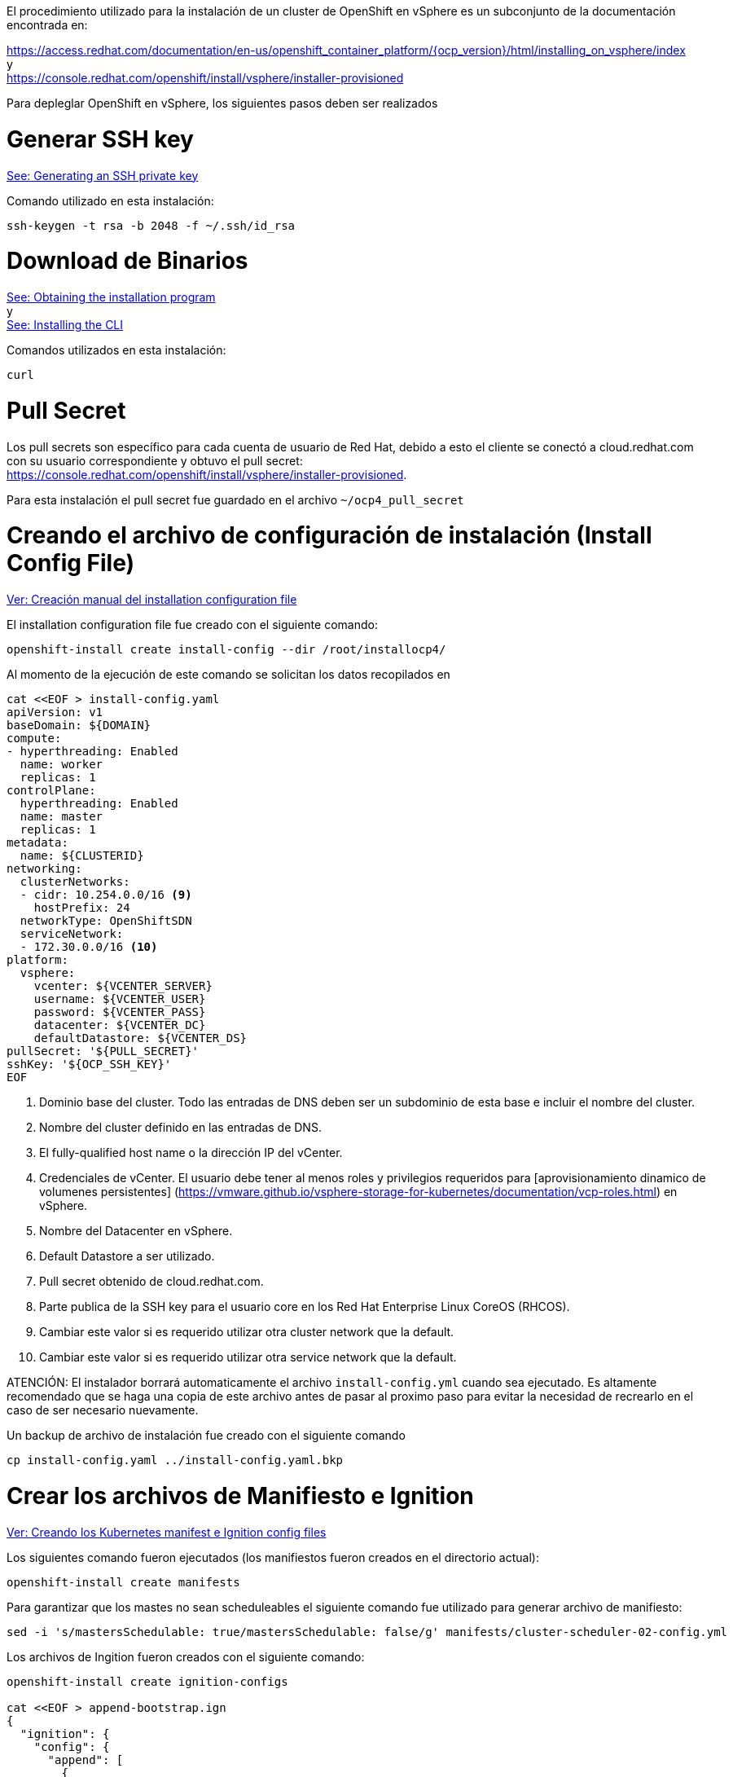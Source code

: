 
El procedimiento utilizado para la instalación de un cluster de OpenShift en vSphere es un subconjunto de la documentación encontrada en: +

https://access.redhat.com/documentation/en-us/openshift_container_platform/{ocp_version}/html/installing_on_vsphere/index +
y +
https://console.redhat.com/openshift/install/vsphere/installer-provisioned


Para depleglar OpenShift en vSphere, los siguientes pasos deben ser realizados


= Generar SSH key
https://access.redhat.com/documentation/en-us/openshift_container_platform/{ocp_version}/html-single/installing_on_vsphere/index#ssh-agent-using_installing-vsphere[See: Generating an SSH private key]

Comando utilizado en esta instalación:
----
ssh-keygen -t rsa -b 2048 -f ~/.ssh/id_rsa
----

= Download de Binarios
https://access.redhat.com/documentation/en-us/openshift_container_platform/{ocp_version}/html-single/installing_on_vsphere/index#installation-obtaining-installer_installing-vsphere[See: Obtaining the installation program] +
y +
https://access.redhat.com/documentation/en-us/openshift_container_platform/{ocp_version}/html-single/installing_on_vsphere/index#cli-installing-cli_installing-vsphere[See: Installing the CLI]

Comandos utilizados en esta instalación:
----
curl 
----

= Pull Secret
Los pull secrets son específico para cada cuenta de usuario de Red Hat, debido a esto el cliente se conectó a cloud.redhat.com con su usuario correspondiente y obtuvo el pull secret: +
https://console.redhat.com/openshift/install/vsphere/installer-provisioned.

Para esta instalación el pull secret fue guardado en el archivo ```~/ocp4_pull_secret```

= Creando el archivo de configuración de instalación (Install Config File)
https://access.redhat.com/documentation/en-us/openshift_container_platform/{ocp_version}/html-single/installing_on_vsphere/index#installation-initializing-manual_installing-vsphere[Ver: Creación manual del installation configuration file]

El installation configuration file fue creado con el siguiente comando:
----
openshift-install create install-config --dir /root/installocp4/
----

Al momento de la ejecución de este comando se solicitan los datos recopilados en 

----
cat <<EOF > install-config.yaml
apiVersion: v1
baseDomain: ${DOMAIN}
compute:
- hyperthreading: Enabled
  name: worker
  replicas: 1
controlPlane:
  hyperthreading: Enabled
  name: master
  replicas: 1
metadata:
  name: ${CLUSTERID}
networking:
  clusterNetworks:
  - cidr: 10.254.0.0/16 <9>
    hostPrefix: 24
  networkType: OpenShiftSDN
  serviceNetwork:
  - 172.30.0.0/16 <10>
platform:
  vsphere:
    vcenter: ${VCENTER_SERVER}
    username: ${VCENTER_USER}
    password: ${VCENTER_PASS}
    datacenter: ${VCENTER_DC}
    defaultDatastore: ${VCENTER_DS}
pullSecret: '${PULL_SECRET}'
sshKey: '${OCP_SSH_KEY}'
EOF
----

1. Dominio base del cluster. Todo las entradas de DNS deben ser un subdominio de esta base e incluir el nombre del cluster.
2. Nombre del cluster definido en las entradas de DNS.
3. El fully-qualified host name o la dirección IP del vCenter.
4. Credenciales de vCenter. El usuario debe tener al menos roles y privilegios requeridos para [aprovisionamiento dinamico de volumenes persistentes]
(https://vmware.github.io/vsphere-storage-for-kubernetes/documentation/vcp-roles.html) en vSphere.
5. Nombre del Datacenter en vSphere.
6. Default Datastore a ser utilizado.
7. Pull secret obtenido de cloud.redhat.com.
8. Parte publica de la SSH key para el usuario core en los Red Hat Enterprise Linux CoreOS (RHCOS).
9. Cambiar este valor si es requerido utilizar otra cluster network que la default.
10. Cambiar este valor si es requerido utilizar otra service network que la default.

ATENCIÓN: El instalador borrará automaticamente el archivo ```install-config.yml``` cuando sea ejecutado. Es altamente recomendado que se haga una copia de este archivo antes de pasar al proximo paso para evitar la necesidad de recrearlo en el caso de ser necesario nuevamente.

Un backup de archivo de instalación fue creado con el siguiente comando
----
cp install-config.yaml ../install-config.yaml.bkp
----

= Crear los archivos de Manifiesto e Ignition
https://access.redhat.com/documentation/en-us/openshift_container_platform/{ocp_version}/html-single/installing_on_vsphere/index#installation-user-infra-generate-k8s-manifest-ignition_installing-vsphere[Ver: Creando los Kubernetes manifest e Ignition config files]

Los siguientes comando fueron ejecutados (los manifiestos fueron creados en el directorio actual):
----
openshift-install create manifests
----

Para garantizar que los mastes no sean scheduleables el siguiente comando fue utilizado para generar archivo de manifiesto:
----
sed -i 's/mastersSchedulable: true/mastersSchedulable: false/g' manifests/cluster-scheduler-02-config.yml
----

Los archivos de Ingition fueron creados con el siguiente comando:
----
openshift-install create ignition-configs

cat <<EOF > append-bootstrap.ign
{
  "ignition": {
    "config": {
      "append": [
        {
          "source": "http://WEBSERVERIP:8080/ocp/ignition/bootstrap.ign",
          "verification": {}
        }
      ]
    },
    "timeouts": {},
    "version": "2.1.0"
  },
  "networkd": {},
  "passwd": {},
  "storage": {},
  "systemd": {}
}
EOF
----

= Creando las Maquinas Virtuales en vSphere
https://access.redhat.com/documentation/en-us/openshift_container_platform/{ocp_version}/html-single/installing_on_vsphere/index#installation-vsphere-machines_installing-vsphere[Ver: Creating Red Hat Enterprise Linux CoreOS (RHCOS) Machines in vSphere]


Los siguientes comando fueron ejecutado en esta instalación para copiar el ```bootstrap.ign```  al webserver:
----
sudo mkdir -p /var/www/html/ocp/ignition/
sudo cp bootstrap.ign /var/www/html/ocp/ignition/
----

El siguiente comando confirma que el webserver está publicando el archivo bootstrap ignition y es accesible:
----
curl http://WEBSERVERIP:8080/ocp/ignition/bootstrap.ign
----

El siguiente comando fue utilizado para generar los archivos base64:
----
for i in append-bootstrap master worker
do
base64 -w0 < $i.ign > $i.64
done
----

== Importando el OVA al vSphere

Acceder al vCenter web UI: +
<replazar esto con el valor correspondiente a la URL del vCenter>
https://customer.vcenter.url.com

[NOTE]
====
Será necesario para conectarse al vSphere utilizar credenciales con privilegos para crear/subir templates en el datacenter destino.
====

Click en “VMs and Templates”

Seleccionar al datacenter correspodiente y click derecho "*New Folder → New VM and Template Folder*".

Nombrar esta carpeta con el nombre del cluster id: {ocp_cluster1_name}

.Creating Folder
image::OCP-4x-VMware-UPI//01-vcenter-create-folder.png[pdfwidth=50%,width=50%]

Importar el OVA con un click derecho sobre la carpeta y seleccionar “*Deploy OVF Template*”.

.Deploying OVA
image::OCP-4x-VMware-UPI//02-vcenter-deploy-ova.png[pdfwidth=50%,width=50%]

Agregar la url de los OVA de RHCOS (https://mirror.openshift.com/pub/openshift-v4/dependencies/rhcos/{ocp_version}/latest/[see here]) y click sobre "*NEXT*":

.Deploying OVA
image::OCP-4x-VMware-UPI//03-vcenter-ova-url.png[pdfwidth=50%,width=50%]

Seleccionar la carpeta creada en el paso previo y hacer click en "*NEXT*":

.Deploying OVA
image::OCP-4x-VMware-UPI//04-vcenter-ova-folder.png[pdfwidth=50%,width=50%]

Seleccionar el recurso de computo y click en "*NEXT*":

.Deploying OVA
image::OCP-4x-VMware-UPI//05-vcenter-ova-compute.png[pdfwidth=50%,width=50%]

Seleccionar el datastore definido anteriormente:

.Deploying OVA
image::OCP-4x-VMware-UPI//06-vcenter-ova-storage.png[pdfwidth=50%,width=50%]

Seleccionar la red y click sobre "*NEXT*":

.Deploying OVA
image::OCP-4x-VMware-UPI//07-vcenter-ova-network.png[pdfwidth=50%,width=50%]

No completar nada todavía (estos paramtros serán completados más adelante). Click sobre "*NEXT*".

.Deploying OVA
image::OCP-4x-VMware-UPI//08-vcenter-ova-template.png[pdfwidth=50%,width=50%]

Click sobre "*FINISH*" en la proxima pantalla

.Deploying OVA
image::OCP-4x-VMware-UPI//09-vcenter-ova-finish.png[pdfwidth=50%,width=50%]

ATENCIÓN: *NUNCA inicial el template solo*. El proceso de inicio solo se ejecuta en el primer booteo, por lo que iniciar el template podria caudar que los ignición files utilizados posteriormente sean ignorados


= Aprovisionando los servers de OpenShift

Click derecho sobre el OVA y seleccionar *Clone -> Clone to Virtual Machine*

.Clone to VM
image::OCP-4x-VMware-UPI//10-vcenter-clone-menu.png[pdfwidth=50%,width=50%]

Seleccionar la carpeta generada en el paso anterior, ingresar el nombre de la VM y click sobre "*NEXT*".
[NOTE]
====
El nombre de la VM debe coincidir con el nombre configurado en el DHCP y DNS.
====

[subs=attributes+]
----
Folder: {ocp_cluster1_name}
VM Name: bootstrap-0
----

.Clone to VM
image::OCP-4x-VMware-UPI//11-vcenter-clone-folder.png[pdfwidth=50%,width=50%]

Seleccionar el recurso de computo y click "*NEXT*":

.Clone to VM
image::OCP-4x-VMware-UPI//12-vcenter-clone-compute.png[pdfwidth=50%,width=50%]

Selecionar el datastore y seleccionar el formato de disco como "*Thin Provision*":

.Clone to VM
image::OCP-4x-VMware-UPI//13-vcenter-clone-datastore.png[pdfwidth=50%,width=50%]

Habilitar la opción "*Customize this virtual machine's hardware*"

.Clone to VM
image::OCP-4x-VMware-UPI//14-vcenter-clone-customize-1.png[pdfwidth=50%,width=50%]

En la proxima pantalla ingresar los siguientes parametros:

[subs=attributes+]
----
CPU: {ocp_bootstrap_cpu}
Memory: {ocp_bootstrap_memory}
- Enable "Reserve all guest memory" option
Hard Disk: {ocp_bootstrap_disk}
Network Adapter 1:
- MAC Address: Manual - <MAC ADDRESS RESERVED IN DHCP>
----

.Clone to VM
image::OCP-4x-VMware-UPI//15-vcenter-clone-customize-2.png[pdfwidth=50%]

Click en la tab "*VM Options*" y expandir el acordión "*Advanced*":

.Clone to VM
image::OCP-4x-VMware-UPI//16-vcenter-clone-advanced.png[pdfwidth=50%]

En *"Latency Sensitivity"* seleccionar High y hacer click en el botón "*Edit Configuration...*".

Hacer click en el botón "*ADD CONFIGURATION PARAMS*" y agregar los siguientes parametros:

----
guestinfo.ignition.config.data=<content of append_bootstrap.64 file>
guestinfo.ignition.config.data.encoding=base64
disk.EnableUUID=TRUE
----

Si se utiliza IP estática y si {ocp_version} >= 4.6 configurar los siguientes parametros antes de bootear la VM:
----
guestinfo.afterburn.initrd.network-kargs=ip=<ipcfg>
----
https://docs.openshift.com/container-platform/4.6/release_notes/ocp-4-6-release-notes.html#ocp-4-6-static-ip-config-with-ova[Ver: Static IP configuration for vSphere using OVA]

[NOTE]
====
Si se utilizar IPs estáticas el parametro afterburn.initrd.network-kargs solo aplica en el primer booteo.
====

.Clone to VM
image::OCP-4x-VMware-UPI//17-vcenter-clone-conf-params.png[pdfwidth=50%]

Click sobre "*NEXT*" y luego "*FINISH*" para crear la bootstrap machine.

.Clone to VM
image::OCP-4x-VMware-UPI//18-vcenter-clone-finish.png[pdfwidth=50%]

*Repetir el proceso anterior para deplegar cada una de las siguientes VMs utilizando los valores de la siguiente tabla:*

[cols="3,2,2,2,5",options=header]
|===
|MACHINE
|vCPU
|RAM
|STORAGE
|guestinfo.ignition.config.data

|master-0
|{ocp_cluster1_master_cpu}
|{ocp_cluster1_master_memory}
|{ocp_cluster1_master_disk}
|Output of: cat master.64

|master-1
|{ocp_cluster1_master_cpu}
|{ocp_cluster1_master_memory}
|{ocp_cluster1_master_disk}
|Output of: cat master.64

|master-2
|{ocp_cluster1_master_cpu}
|{ocp_cluster1_master_memory}
|{ocp_cluster1_master_disk}
|Output of: cat master.64

|worker-0
|{ocp_cluster1_worker_cpu}
|{ocp_cluster1_worker_memory}
|{ocp_cluster1_worker_disk}
|Output of: cat worker.64

|worker-1
|{ocp_cluster1_worker_cpu}
|{ocp_cluster1_worker_memory}
|{ocp_cluster1_worker_disk}
|Output of: cat worker.64

|===

*Una vez que todas las VMs hayan sido desplegadas, hay que prenderlas.*


= Proceso de Instalación
https://access.redhat.com/documentation/en-us/openshift_container_platform/{ocp_version}/html-single/installing_on_vsphere/index#installation-installing-bare-metal_installing-vsphere[Ver: Creating the cluster] +

El siguiente comando fue utilizado para instalar el cluster de OpenShift con las configuraciones definidas anteriormente:
----
[user0@infra-services ocp]$ openshift-install wait-for bootstrap-complete --log-level debug
DEBUG OpenShift Installer v4.2.0
DEBUG Built from commit 90ccb37ac1f85ae811c50a29f9bb7e779c5045fb
INFO Waiting up to 30m0s for the Kubernetes API at https://api.ocp.rhbr-labs.com:6443...
INFO API v1.14.6+2e5ed54 up
INFO Waiting up to 30m0s for bootstrapping to complete...
DEBUG Bootstrap status: complete
INFO It is now safe to remove the bootstrap resources
----

Despues que el mensaje anterior "INFO" respecto a remover los recursos de bootstrap es mostrado, la VM de boootstrap y su disco asociado puede ser apagada y borrada de vSphere.

El proceso toma aproximadamente 20 minitos. Si el mensaje no es desplegado dentro de ese tiempo, ver los siguientes tips de troubleshooting: link:troubleshooting.adoc[]!

Después que el proceso de bootstrap es completado, el siguiente comando puede ser utilizado para verificar la instalación:
----
openshift-install wait-for install-complete --log-level debug
----

Salida del comando:
----
<Reemplazar esta ejenmplo con la salida correspondiente en la instalación del cliente>

DEBUG OpenShift Installer v4.2.10
DEBUG Built from commit 6ed04f65b0f6a1e11f10afe658465ba8195ac459
INFO Waiting up to 30m0s for the cluster at https://api.ocp.rhbr-labs.com:6443 to initialize...
DEBUG Still waiting for the cluster to initialize: Working towards 4.2.10: 99% complete, waiting on authentication, console, image-registry
DEBUG Still waiting for the cluster to initialize: Working towards 4.2.10: 99% complete, waiting on authentication, console, image-registry
DEBUG Still waiting for the cluster to initialize: Working towards 4.2.10: 100% complete
DEBUG Cluster is initialized
INFO Waiting up to 10m0s for the openshift-console route to be created...
DEBUG Route found in openshift-console namespace: console
DEBUG Route found in openshift-console namespace: downloads
DEBUG OpenShift console route is created
INFO Install complete!
INFO To access the cluster as the system:admin user when using 'oc', run 'export KUBECONFIG=/home/user0/ocp/auth/kubeconfig'
INFO Access the OpenShift web-console here: https://console-openshift-console.apps.ocp.rhbr-labs.com
INFO Login to the console with user: kubeadmin, password: YsviS-yGfBx-t6FsV-BZ58B
----


= Ejecutando comandos oc
https://access.redhat.com/documentation/en-us/openshift_container_platform/{ocp_version}/html-single/installing_on_vsphere/index#cli-logging-in-kubeadmin_installing-vsphere[Ver: Logging in to the cluster]

El siguiente comando copia la configuración de Kubernetes al profile de login del usuario y permite el uso del comando "*oc*" sobre el nuevo cluster:
----
mkdir ~/.kube/
cp auth/kubeconfig ~/.kube/config
----

= Depliegue de los Cluster Operators
https://access.redhat.com/documentation/en-us/openshift_container_platform/{ocp_version}/html-single/installing_on_vsphere/index#installation-operators-config_installing-vsphere[Ver: Initial Operator configuration]

Muchos operadores son desplegados como parte del proceso de instalación.

La consulta siguiente muestra los operadores desplegados en el proceso de instalación realizado:
----
<Reemplazar esta ejenmplo con la salida correspondiente en la instalación del cliente>

[user0@infra-services ocp]$ watch -n 10 'oc get clusteroperators'
Every 10.0s: oc get clusteroperators                                                                                                                                                                                                infra-services.rhbr-labs.com: Mon Dec 16 20:43:44 2019

NAME                                       VERSION   AVAILABLE   PROGRESSING   DEGRADED   SINCE
authentication                                       Unknown     Unknown       True	  3m1s
cloud-credential                           4.2.10    True        False         False	  6m54s
console                                    4.2.10    Unknown     True          False	  11s
dns                                        4.2.10    True        False         False	  6m20s
image-registry                                       False	 False         True	  11s
ingress                                    unknown   False	 True          False	  11s
insights                                   4.2.10    True        False         False	  6m53s
kube-apiserver                             4.2.10    True        False         False	  4m24s
kube-controller-manager                    4.2.10    True        False         False	  4m18s
kube-scheduler                             4.2.10    True        False         False	  4m16s
machine-api                                4.2.10    True        False         False	  6m56s
machine-config                             4.2.10    True        False         False	  6m18s
marketplace                                          False	 True          False	  12s
monitoring                                           Unknown     True          Unknown    14s
network                                    4.2.10    True        False         False	  5m57s
node-tuning                                4.2.10    True        False         False	  2m50s
openshift-apiserver                        4.2.10    True        False         False	  2m9s
openshift-controller-manager               4.2.10    True        False         False	  3m7s
openshift-samples                                    False	 False                    9s
operator-lifecycle-manager                 4.2.10    True        False         False	  5m52s
operator-lifecycle-manager-catalog         4.2.10    True        False         False	  5m52s
operator-lifecycle-manager-packageserver   4.2.10    True        False         False	  3m7s
service-ca                                 4.2.10    True        False         False	  6m46s
service-catalog-apiserver                  4.2.10    True        False         False	  2m57s
service-catalog-controller-manager         4.2.10    True        False         False	  3m
----
